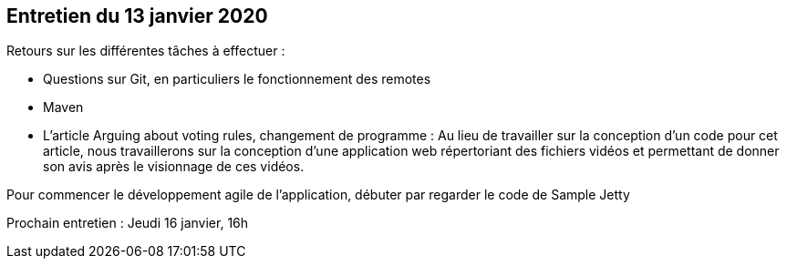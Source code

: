 == Entretien du 13 janvier 2020

Retours sur les différentes tâches à effectuer :

* Questions sur Git, en particuliers le fonctionnement des remotes
* Maven
* L'article Arguing about voting rules, changement de programme :
Au lieu de travailler sur la conception d'un code pour cet article, nous travaillerons sur la conception d'une application web répertoriant des fichiers vidéos et permettant de donner son avis après le visionnage de ces vidéos.

Pour commencer le développement agile de l'application, débuter par regarder le code de Sample Jetty

Prochain entretien : Jeudi 16 janvier, 16h
